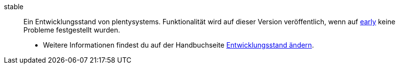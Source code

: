 [#stable]
stable:: Ein Entwicklungsstand von plentysystems. Funktionalität wird auf dieser Version veröffentlich, wenn auf <<#early, early>> keine Probleme festgestellt wurden. +
* Weitere Informationen findest du auf der Handbuchseite xref:business-entscheidungen:versionszyklus.adoc#[Entwicklungsstand ändern].